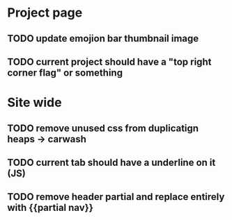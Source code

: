 * Project page
** TODO update emojion bar thumbnail image
** TODO current project should have a "top right corner flag" or something

* Site wide
** TODO remove unused css from duplicatign heaps -> carwash
** TODO current tab should have a underline on it (JS)
** TODO remove header partial and replace entirely with {{partial nav}}

* 